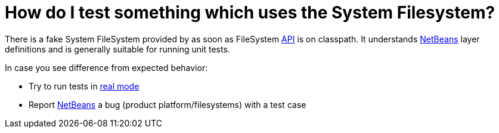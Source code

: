 // 
//     Licensed to the Apache Software Foundation (ASF) under one
//     or more contributor license agreements.  See the NOTICE file
//     distributed with this work for additional information
//     regarding copyright ownership.  The ASF licenses this file
//     to you under the Apache License, Version 2.0 (the
//     "License"); you may not use this file except in compliance
//     with the License.  You may obtain a copy of the License at
// 
//       http://www.apache.org/licenses/LICENSE-2.0
// 
//     Unless required by applicable law or agreed to in writing,
//     software distributed under the License is distributed on an
//     "AS IS" BASIS, WITHOUT WARRANTIES OR CONDITIONS OF ANY
//     KIND, either express or implied.  See the License for the
//     specific language governing permissions and limitations
//     under the License.
//

= How do I test something which uses the System Filesystem?
:jbake-type: wikidev
:jbake-tags: wiki, devfaq, needsreview
:jbake-status: published
:keywords: Apache NetBeans wiki DevFaqTestUsingSystemFileSystem
:description: Apache NetBeans wiki DevFaqTestUsingSystemFileSystem
:toc: left
:toc-title:
:syntax: true
:wikidevsection: _running_and_writing_tests
:position: 7


There is a fake System FileSystem provided by as soon as FileSystem xref:API_Design.adoc[API] is on classpath. It understands xref:../index.adoc[NetBeans] layer definitions and is generally suitable for running unit tests.

In case you see difference from expected behavior:

* Try to run tests in xref:DevFaqUsingSimpletests.adoc[real mode]
* Report xref:../index.adoc[NetBeans] a bug (product platform/filesystems) with a test case
////
== Apache Migration Information

The content in this page was kindly donated by Oracle Corp. to the
Apache Software Foundation.

This page was exported from link:http://wiki.netbeans.org/DevFaqTestUsingSystemFileSystem[http://wiki.netbeans.org/DevFaqTestUsingSystemFileSystem] , 
that was last modified by NetBeans user Jtulach 
on 2009-12-08T11:51:31Z.


*NOTE:* This document was automatically converted to the AsciiDoc format on 2018-02-07, and needs to be reviewed.
////